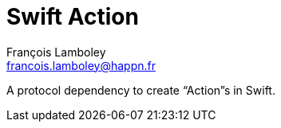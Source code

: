 = Swift Action
François Lamboley <francois.lamboley@happn.fr>

A protocol dependency to create “Action”s in Swift.

